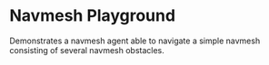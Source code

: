 * Navmesh Playground
Demonstrates a navmesh agent able to navigate a simple navmesh consisting of
several navmesh obstacles.
